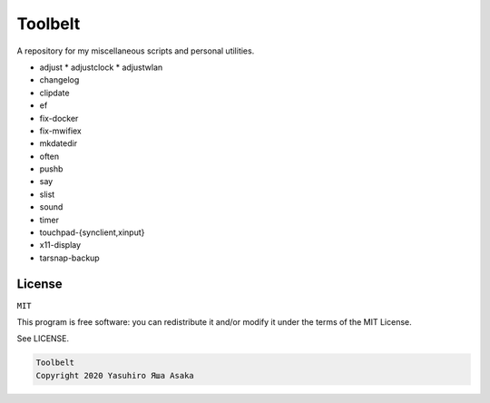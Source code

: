 Toolbelt
========

A repository for my miscellaneous scripts and personal utilities.

* adjust
  * adjustclock
  * adjustwlan
* changelog
* clipdate
* ef
* fix-docker
* fix-mwifiex
* mkdatedir
* often
* pushb
* say
* slist
* sound
* timer
* touchpad-{synclient,xinput}
* x11-display
* tarsnap-backup

License
-------

``MIT``

This program is free software: you can redistribute it and/or modify it
under the terms of the MIT License.

See LICENSE.

.. code:: text

   Toolbelt
   Copyright 2020 Yasuhiro Яша Asaka
